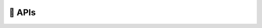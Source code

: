 📖 APIs
================

.. autosummary::
   :toctree: ./apis

   gsplot.hello_world.hello_world
   gsplot.plot.line
   gsplot.plot.scatter_colormap
   gsplot.plot.scatter
   gsplot.plot.line_colormap_dashed
   gsplot.plot.line_colormap_solid
   gsplot.config.config
   gsplot.figure.show
   gsplot.figure.figure_tools
   gsplot.figure.axes
   gsplot.color.colormap
   gsplot.path.path
   gsplot.style.ticks
   gsplot.style.graph
   gsplot.style.legend
   gsplot.style.legend_colormap
   gsplot.style.label
   gsplot.data.load_file
